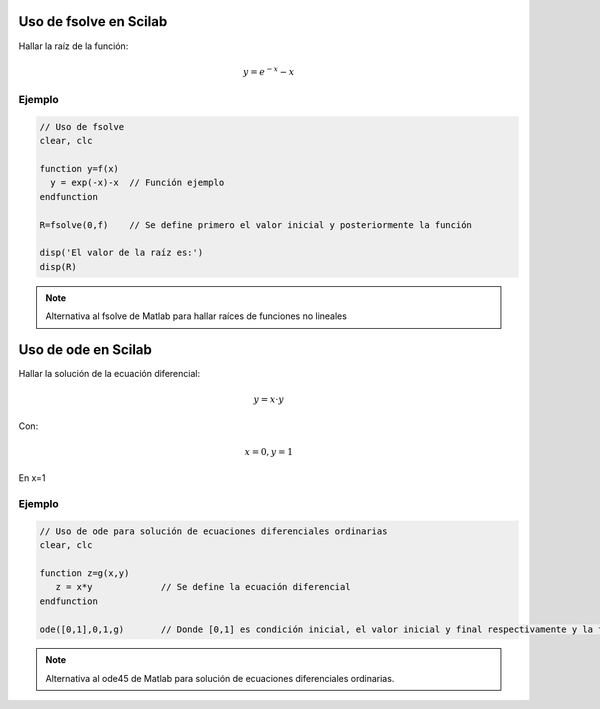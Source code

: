 Uso de fsolve en Scilab
=======================

Hallar la raíz de la función:

.. math::
  y =e^{-x}-x 

Ejemplo
*******

.. code-block:: scilab

   // Uso de fsolve
   clear, clc

   function y=f(x)
     y = exp(-x)-x  // Función ejemplo
   endfunction

   R=fsolve(0,f)    // Se define primero el valor inicial y posteriormente la función

   disp('El valor de la raíz es:')
   disp(R)

.. Note::
      Alternativa al fsolve de Matlab para hallar raíces de funciones no lineales

Uso de ode en Scilab
=======================

Hallar la solución de la ecuación diferencial:

.. math::
   y =x \cdot y 

Con:

.. math::
   x=0, y=1

En x=1

Ejemplo
*******

.. code-block:: scilab

   // Uso de ode para solución de ecuaciones diferenciales ordinarias
   clear, clc
   
   function z=g(x,y)  
      z = x*y             // Se define la ecuación diferencial
   endfunction

   ode([0,1],0,1,g)       // Donde [0,1] es condición inicial, el valor inicial y final respectivamente y la función 



.. Note::
      Alternativa al ode45 de Matlab para solución de ecuaciones diferenciales ordinarias.